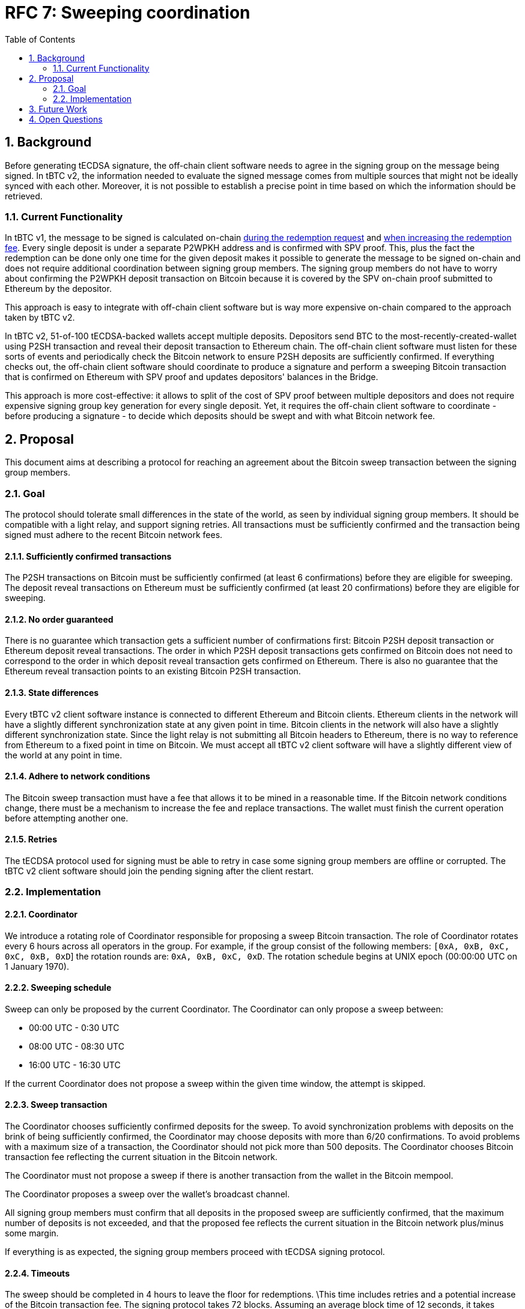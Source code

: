 :toc: macro

= RFC 7: Sweeping coordination

:icons: font
:numbered:
toc::[]

== Background

Before generating tECDSA signature, the off-chain client software needs to agree
in the signing group on the message being signed. In tBTC v2, the information
needed to evaluate the signed message comes from multiple sources that might not
be ideally synced with each other. Moreover, it is not possible to establish a
precise point in time based on which the information should be retrieved.

=== Current Functionality

In tBTC v1, the message to be signed is calculated on-chain
link:https://github.com/keep-network/tbtc/blob/d18ef9aec7656f0ec7d317ece3e3d5c7aca92cda/solidity/contracts/deposit/DepositRedemption.sol#L133-L160[during the redemption request]
and link:https://github.com/keep-network/tbtc/blob/d18ef9aec7656f0ec7d317ece3e3d5c7aca92cda/solidity/contracts/deposit/DepositRedemption.sol#L291-L316[when increasing the redemption fee].
Every single deposit is under a separate P2WPKH address and is confirmed with
SPV proof. This, plus the fact the redemption can be done only one time for the
given deposit makes it possible to generate the message to be signed on-chain
and does not require additional coordination between signing group members. The
signing group members do not have to worry about confirming the P2WPKH deposit
transaction on Bitcoin because it is covered by the SPV on-chain proof submitted
to Ethereum by the depositor.

This approach is easy to integrate with off-chain client software but is way
more expensive on-chain compared to the approach taken by tBTC v2.

In tBTC v2, 51-of-100 tECDSA-backed wallets accept multiple deposits. Depositors
send BTC to the most-recently-created-wallet using P2SH transaction and reveal
their deposit transaction to Ethereum chain. The off-chain client software must
listen for these sorts of events and periodically check the Bitcoin network to
ensure P2SH deposits are sufficiently confirmed. If everything checks out, the
off-chain client software should coordinate to produce a signature and perform
a sweeping Bitcoin transaction that is confirmed on Ethereum with SPV proof and
updates depositors' balances in the Bridge.

This approach is more cost-effective: it allows to split of the cost of SPV
proof between multiple depositors and does not require expensive signing group
key generation for every single deposit. Yet, it requires the off-chain client
software to coordinate - before producing a signature - to decide which deposits
should be swept and with what Bitcoin network fee.

== Proposal

This document aims at describing a protocol for reaching an agreement about the
Bitcoin sweep transaction between the signing group members.

=== Goal

The protocol should tolerate small differences in the state of the world, as
seen by individual signing group members. It should be compatible with a light
relay, and support signing retries. All transactions must be sufficiently
confirmed and the transaction being signed must adhere to the recent Bitcoin
network fees.

==== Sufficiently confirmed transactions

The P2SH transactions on Bitcoin must be sufficiently confirmed (at least 6
confirmations) before they are eligible for sweeping. The deposit reveal
transactions on Ethereum must be sufficiently confirmed (at least 20
confirmations) before they are eligible for sweeping.

==== No order guaranteed

There is no guarantee which transaction gets a sufficient number of
confirmations first: Bitcoin P2SH deposit transaction or Ethereum deposit reveal
transactions. The order in which P2SH deposit transactions gets confirmed on
Bitcoin does not need to correspond to the order in which deposit reveal
transaction gets confirmed on Ethereum. There is also no guarantee that the
Ethereum reveal transaction points to an existing Bitcoin P2SH transaction.

==== State differences

Every tBTC v2 client software instance is connected to different Ethereum and
Bitcoin clients. Ethereum clients in the network will have a slightly different
synchronization state at any given point in time. Bitcoin clients in the network
will also have a slightly different synchronization state. Since the light relay
is not submitting all Bitcoin headers to Ethereum, there is no way to reference
from Ethereum to a fixed point in time on Bitcoin. We must accept all tBTC v2
client software will have a slightly different view of the world at any point in
time.

==== Adhere to network conditions

The Bitcoin sweep transaction must have a fee that allows it to be mined in a
reasonable time. If the Bitcoin network conditions change, there must be a
mechanism to increase the fee and replace transactions. The wallet must finish
the current operation before attempting another one.

==== Retries

The tECDSA protocol used for signing must be able to retry in case some signing
group members are offline or corrupted. The tBTC v2 client software should join
the pending signing after the client restart.

=== Implementation

==== Coordinator

We introduce a rotating role of Coordinator responsible for proposing a sweep
Bitcoin transaction. The role of Coordinator rotates every 6 hours across all
operators in the group. For example, if the group consist of the following
members: `[0xA, 0xB, 0xC, 0xC, 0xB, 0xD`] the rotation rounds are: `0xA, 0xB,
0xC, 0xD`. The rotation schedule begins at UNIX epoch (00:00:00 UTC on 1 January
1970).

==== Sweeping schedule

Sweep can only be proposed by the current Coordinator. The Coordinator can only
propose a sweep between:

- 00:00 UTC - 0:30 UTC
- 08:00 UTC - 08:30 UTC
- 16:00 UTC - 16:30 UTC

If the current Coordinator does not propose a sweep within the given time
window, the attempt is skipped.


==== Sweep transaction

The Coordinator chooses sufficiently confirmed deposits for the sweep. To avoid
synchronization problems with deposits on the brink of being sufficiently
confirmed, the Coordinator may choose deposits with more than 6/20 confirmations.
To avoid problems with a maximum size of a transaction, the Coordinator should
not pick more than 500 deposits. The Coordinator chooses Bitcoin transaction fee
reflecting the current situation in the Bitcoin network.

The Coordinator must not propose a sweep if there is another transaction from
the wallet in the Bitcoin mempool.

The Coordinator proposes a sweep over the wallet's broadcast channel.

All signing group members must confirm that all deposits in the proposed sweep
are sufficiently confirmed, that the maximum number of deposits is not exceeded,
and that the proposed fee reflects the current situation in the Bitcoin network
plus/minus some margin.

If everything is as expected, the signing group members proceed with tECDSA
signing protocol.

==== Timeouts

The sweep should be completed in 4 hours to leave the floor for redemptions.
\This time includes retries and a potential increase of the Bitcoin transaction
fee. The signing protocol takes 72 blocks. Assuming an average block time of 12
seconds, it takes approximately 15 minutes to execute the protocol. With 3
malicious members in a signing group, we need 10 retries of the protocol in the
worst case, so 2h 30 min (`P = (97 choose 51) / (100 choose 51) = 0.11393939393`).
Thus, the timeout for signing a sweep transaction should be set to 2h 30 minutes
leaving 60 minutes for a potential fee increase.

Note that if the active wallet is permanently struggling with signing and can't
produce a signature after 10 retries, it is better to not accept new deposits to
that wallet and let another active wallet be created.

==== Timeouts

The sweep should be completed in 4 hours to leave the floor for redemptions.
This time includes retries and a potential increase of the Bitcoin transaction
fee. The signing protocol takes 72 blocks. Assuming an average block time of 12
seconds, it takes approximately 15 minutes to execute the protocol. With 3
malicious members in a signing group, we need 10 retries of the protocol in the
worst case, so 2h 30 min (`P = (97 choose 51) / (100 choose 51) = 0.11393939393`).
Thus, the timeout for signing a sweep transaction should be set to 2h 30 minutes
leaving 30 minutes for a potential fee increase.

INFO: If the active wallet is permanently struggling with signing and can't
produce a signature after 10 retries, it is better to not accept new deposits to
that wallet and let another active wallet be created.

==== Retries

The signing protocol should be extended by an additional phase at the very
beginning of each retry that will inform about the data being signed. For
sweeping, it will inform about the Bitcoin sweep transaction proposed by the
Coordinator. All signing members should broadcast this information if they have
already validated the proposition. The signing group members continue with the
protocol only if there are at least 51 messages informing them about the
transaction and its successful validation. Group members who have turned on
their nodes can learn about the transaction the rest of the group wants to sign
and they can join the signing protocol if necessary.

==== Increasing fee

At any point in time, the current Coordinator (who is not necessarily the same
Coordinator who proposed the batch) can propose increasing the Bitcoin fee for
the sweep transaction that is in the mempool. The signing group members sign the
transaction if the original transaction is in the mempool for at least 30
minutes and the fee increase does not exceed the maximum one allowed by the
Bridge. Given that the wallet is blocked with any other action until the sweep
transaction is in the mempool, the fee bump signing protocol retries until the
signature is produced.

== Future Work

The link:https://github.com/keep-network/tbtc-v2/pull/374[sparse relay] provides
true proof of inclusion but requires every 6th block in the Bitcoin network to
be recorded on Ethereum. We started with a proof of work in tBTC v2 Bridge and
the light relay but one day we may switch to the sparse relay. This would allow
establishing a reference between a point in time on Ethereum and Bitcoin chains.
The reference point in time on Ethereum is a fixed block number - for example,
we sweep every 100th block - and the reference point in time on Bitcoin is the
last Bitcoin block recorded on Ethereum's sparse relay at the given Ethereum's
block number.

== Open Questions

Is the maximum of 500 transactions in a batch enough to not risk not being able
to defeat the fraud challenge? Check what is the size of a sweep transaction
with 500 inputs and confirm defending a challenge is possible.